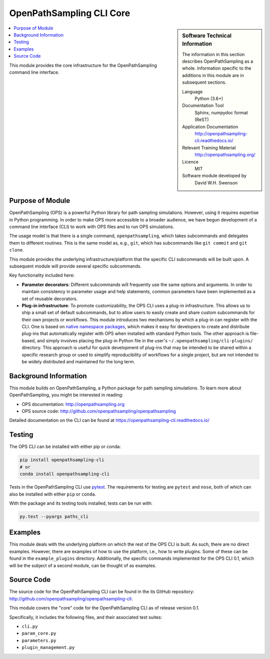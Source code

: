 .. _ops_cli_core:

#########################
OpenPathSampling CLI Core
#########################

.. sidebar:: Software Technical Information

  The information in this section describes OpenPathSampling as a whole.
  Information specific to the additions in this module are in subsequent
  sections.

  Language
    Python (3.6+)

  Documentation Tool
    Sphinx, numpydoc format (ReST)

  Application Documentation
    http://openpathsampling-cli.readthedocs.io/

  Relevant Training Material
    http://openpathsampling.org/

  Licence
    MIT

  Software module developed by
    David W.H. Swenson

.. contents:: :local:

This module provides the core infrastructure for the OpenPathSampling
command line interface.

Purpose of Module
_________________

OpenPathSampling (OPS) is a powerful Python library for path sampling
simulations.  However, using it requires expertise in Python programming. In
order to make OPS more accessible to a broader audience, we have begun
development of a command line interface (CLI) to work with OPS files and to
run OPS simulations.

The usage model is that there is a single command, ``openpathsampling``,
which takes subcommands and delegates them to different routines. This is
the same model as, e.g., ``git``, which has subcommands like ``git commit``
and ``git clone``.

This module provides the underlying infrastructure/platform that the
specific CLI subcommands will be built upon. A subsequent module will
provide several specific subcommands.

Key functionality included here:

* **Parameter decorators**: Different subcommands will frequently use the
  same options and arguments. In order to maintain consistency in parameter
  usage and help statements, common parameters have been implemented as a
  set of reusable decorators.
* **Plug-in infrastructure**: To promote customizability, the OPS CLI uses a
  plug-in infrastructure. This allows us to ship a small set of default
  subcommands, but to allow users to easily create and share custom
  subcommands for their own projects or workflows. This module introduces
  two mechanisms by which a plug-in can register with the CLI. One is based
  on `native namespace packages`_, which makes it easy for developers to
  create and distribute plug-ins that automatically register with OPS when
  installed with standard Python tools.  The other approach is file-based,
  and simply involves placing the plug-in Python file in the user's
  ``~/.openpathsampling/cli-plugins/`` directory.  This approach is useful
  for quick development of plug-ins that may be intended to be shared within
  a specific research group or used to simplify reproducibility of workflows
  for a single project, but are not intended to be widely distributed and
  maintained for the long term.

.. _native namespace packages: 
  https://packaging.python.org/guides/packaging-namespace-packages/#native-namespace-packages


Background Information
______________________

This module builds on OpenPathSampling, a Python package for path sampling
simulations. To learn more about OpenPathSampling, you might be interested in
reading:

* OPS documentation: http://openpathsampling.org
* OPS source code: http://github.com/openpathsampling/openpathsampling

Detailed documentation on the CLI can be found at
https://openpathsampling-cli.readthedocs.io/

Testing
_______

The OPS CLI can be installed with either pip or conda:

.. code:: bash

   pip install openpathsampling-cli
   # or
   conda install openpathsampling-cli

Tests in the OpenPathSampling CLI use `pytest`_. The requirements for
testing are ``pytest`` and ``nose``, both of which can also be installed
with either ``pip`` or ``conda``.

With the package and its testing tools installed, tests can be run with:

.. code:: bash

   py.test --pyargs paths_cli

Examples
________

This module deals with the underlying platform on which the rest of the OPS
CLI is built. As such, there are no direct examples. However, there are
examples of how to use the platform, i.e., how to write plugins. Some of
these can be found in the ``example_plugins`` directory. Additionally, the
specific commands implemented for the OPS CLI 0.1, which will be the subject
of a second module, can be thought of as examples.

Source Code
___________

The source code for the OpenPathSampling CLI can be found in the its
GitHub repository:  http://github.com/openpathsampling/openpathsampling-cli.

This module covers the "core" code for the OpenPathSampling CLI as of
release version 0.1.

Specifically, it includes the following files, and their associated test
suites:

* ``cli.py``
* ``param_core.py``
* ``parameters.py``
* ``plugin_management.py``

.. link the source code

.. IF YOUR MODULE IS IN OPS CORE

.. This module has been merged into OpenPathSampling. It is composed of the
.. following pull requests:

.. * link PRs

.. IF YOUR MODULE IS A SEPARATE REPOSITORY

.. The source code for this module can be found in: URL.

.. CLOSING MATERIAL -------------------------------------------------------

.. Here are the URL references used

.. _pytest: http://pytest.org/

